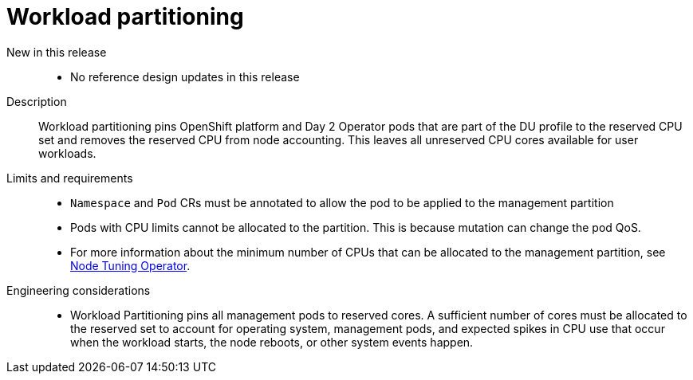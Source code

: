 // Module included in the following assemblies:
//
// * scalability_and_performance/telco_ref_design_specs/ran/telco-ran-ref-du-components.adoc

:_mod-docs-content-type: REFERENCE
[id="telco-ran-workload-partitioning_{context}"]
= Workload partitioning

New in this release::
* No reference design updates in this release

Description::
Workload partitioning pins OpenShift platform and Day 2 Operator pods that are part of the DU profile to the reserved CPU set and removes the reserved CPU from node accounting.
This leaves all unreserved CPU cores available for user workloads.

Limits and requirements::
* `Namespace` and `Pod` CRs must be annotated to allow the pod to be applied to the management partition

* Pods with CPU limits cannot be allocated to the partition.
This is because mutation can change the pod QoS.

* For more information about the minimum number of CPUs that can be allocated to the management partition, see xref:../../telco_ref_design_specs/ran/telco-ran-ref-du-components.adoc#telco-ran-node-tuning-operator_ran-ref-design-components[Node Tuning Operator].

Engineering considerations::
* Workload Partitioning pins all management pods to reserved cores.
A sufficient number of cores must be allocated to the reserved set to account for operating system, management pods, and expected spikes in CPU use that occur when the workload starts, the node reboots, or other system events happen.
